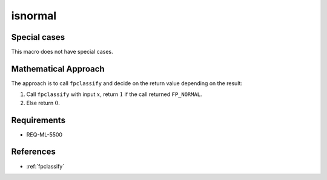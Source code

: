 isnormal
~~~~~~~~

.. c:autodoc:: ../libm/common/isnormal.c

Special cases
^^^^^^^^^^^^^

This macro does not have special cases.

Mathematical Approach
^^^^^^^^^^^^^^^^^^^^^

The approach is to call ``fpclassify`` and decide on the return value depending on the result:

#. Call ``fpclassify`` with input :math:`x`, return :math:`1` if the call returned ``FP_NORMAL``.
#. Else return :math:`0`.

Requirements
^^^^^^^^^^^^

* REQ-ML-5500

References
^^^^^^^^^^

* :ref:`fpclassify`
